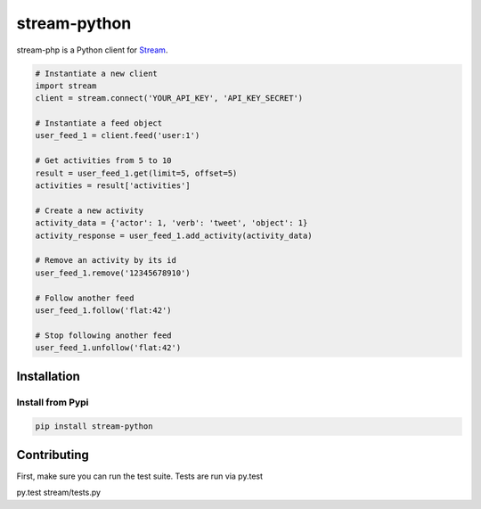 stream-python
=========

.. image:: https://secure.travis-ci.org/tbarbugli/stream-php.png?branch=master
   :target: http://travis-ci.org/tbarbugli/stream-php


stream-php is a Python client for `Stream <https://getstream.io/>`_.

.. code-block:: python

    # Instantiate a new client
    import stream
    client = stream.connect('YOUR_API_KEY', 'API_KEY_SECRET')

    # Instantiate a feed object
    user_feed_1 = client.feed('user:1')

    # Get activities from 5 to 10
    result = user_feed_1.get(limit=5, offset=5)
    activities = result['activities']
    
    # Create a new activity
    activity_data = {'actor': 1, 'verb': 'tweet', 'object': 1}
    activity_response = user_feed_1.add_activity(activity_data)

    # Remove an activity by its id
    user_feed_1.remove('12345678910')
    
    # Follow another feed
    user_feed_1.follow('flat:42')

    # Stop following another feed
    user_feed_1.unfollow('flat:42')


Installation
------------

Install from Pypi
~~~~~~~~~~~~~~~~~~~~~

.. code-block:: bash

    pip install stream-python
    
    

Contributing
------------

First, make sure you can run the test suite. Tests are run via py.test

::

py.test stream/tests.py


